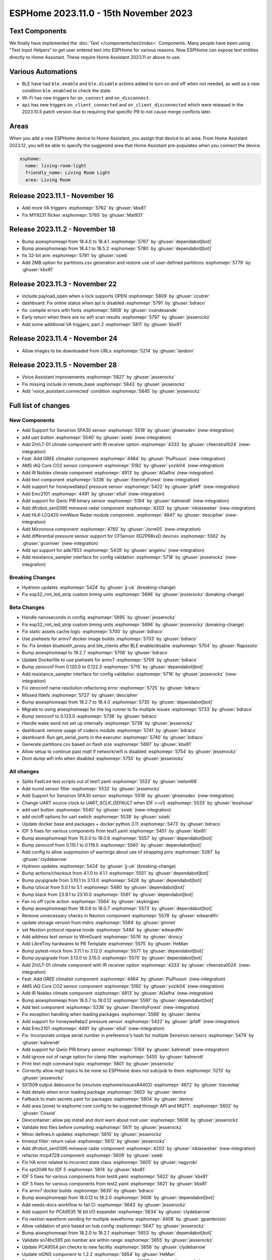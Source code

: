 ESPHome 2023.11.0 - 15th November 2023
======================================

.. seo::
    :description: Changelog for ESPHome 2023.11.0.
    :image: /_static/changelog-2023.11.0.png
    :author: Jesse Hills
    :author_twitter: @jesserockz

.. imgtable::
    :columns: 4

    Text Core, components/text/index, folder-open.svg, dark-invert
    Template Text, components/text/template, description.svg, dark-invert
    UART Button, components/button/uart, uart.svg
    GREE Climate, components/climate/climate_ir, air-conditioner-ir.svg, dark-invert


    DFRobot mmWave Radar, components/dfrobot_sen0395, dfrobot_sen0395.jpg
    LD2420, components/sensor/ld2420, ld2420.jpg
    Qwiic PIR Motion, components/binary_sensor/qwiic_pir, qwiic_pir.jpg
    Noblex Climate, components/climate/climate_ir, air-conditioner-ir.svg, dark-invert

    Honeywell ABP2, components/sensor/honeywellabp2_i2c, honeywellabp.jpg
    iAQ-Core, components/sensor/iaqcore, iaqcore.jpg
    SFA30, components/sensor/sfa30, sfa30.jpg
    ZH/LT-01 Climate, components/climate/climate_ir, air-conditioner-ir.svg, dark-invert

    EMC2101, components/emc2101, emc2101.jpg
    MicroNova pellet stove, components/micronova, pellet.svg
    XGZP68xx Series, components/sensor/xgzp68xx, 6897d.jpg

Text Components
---------------

We finally have implemented the :doc:`Text </components/text/index>` Components.
Many people have been using "Text Input Helpers" to get user entered text into
ESPHome for various reasons. Now ESPHome can expose text entities
directly to Home Assistant. These require Home Assistant 2023.11 or above to use.

Various Automations
-------------------

- BLE have had ``ble.enable`` and ``ble.disable`` actions added to turn on and off when not needed,
  as well as a new condition ``ble.enabled`` to check the state.

- Wi-Fi has new triggers for ``on_connect`` and ``on_disconnect``.

- ``api`` has new triggers ``on_client_connected`` and ``on_client_disconnected`` which were
  released in the 2023.10.5 patch version due to requiring that specific PR to not cause merge
  conflicts later.


Areas
-----

When you add a new ESPHome device to Home Assistant, you assign that device to an area.
From Home Assistant 2023.12, you will be able to specify the suggested area that Home Assistant
pre-populates when you connect the device.

.. code-block:: yaml

    esphome:
      name: living-room-light
      friendly_name: Living Room Light
      area: Living Room


Release 2023.11.1 - November 16
-------------------------------

- Add more VA triggers :esphomepr:`5762` by :ghuser:`kbx81`
- Fix MY9231 flicker :esphomepr:`5765` by :ghuser:`Mat931`


Release 2023.11.2 - November 18
-------------------------------

- Bump aioesphomeapi from 18.4.0 to 18.4.1 :esphomepr:`5767` by :ghuser:`dependabot[bot]`
- Bump aioesphomeapi from 18.4.1 to 18.5.2 :esphomepr:`5780` by :ghuser:`dependabot[bot]`
- fix 32-bit arm :esphomepr:`5781` by :ghuser:`ssieb`
- Add 2MB option for partitions.csv generation and restore use of user-defined partitions :esphomepr:`5779` by :ghuser:`kbx81`


Release 2023.11.3 - November 22
-------------------------------

- include payload_open when a lock supports OPEN :esphomepr:`5809` by :ghuser:`ccutrer`
- dashboard: Fix online status when api is disabled :esphomepr:`5791` by :ghuser:`bdraco`
- fix: compile errors with fonts :esphomepr:`5808` by :ghuser:`cvandesande`
- Early return when there are no wifi scan results :esphomepr:`5797` by :ghuser:`jesserockz`
- Add some additional VA triggers, part 2 :esphomepr:`5811` by :ghuser:`kbx81`


Release 2023.11.4 - November 24
-------------------------------

- Allow images to be downloaded from URLs :esphomepr:`5214` by :ghuser:`landonr`


Release 2023.11.5 - November 28
-------------------------------

- Voice Assistant improvements :esphomepr:`5827` by :ghuser:`jesserockz`
- Fix missing include in remote_base :esphomepr:`5843` by :ghuser:`jesserockz`
- Add 'voice_assistant.connected' condition :esphomepr:`5845` by :ghuser:`jesserockz`


Full list of changes
--------------------

New Components
^^^^^^^^^^^^^^

- Add Support for Sensirion SFA30 sensor :esphomepr:`5519` by :ghuser:`ghsensdev` (new-integration)
- add uart button :esphomepr:`5540` by :ghuser:`ssieb` (new-integration)
- Add ZH/LT-01 climate component with IR receiver option :esphomepr:`4333` by :ghuser:`cfeenstra1024` (new-integration)
- Feat: Add GREE climateir component :esphomepr:`4464` by :ghuser:`PiuPiuson` (new-integration)
- AMS iAQ Core CO2 sensor component :esphomepr:`5192` by :ghuser:`yozik04` (new-integration)
- Add IR Noblex climate component :esphomepr:`4913` by :ghuser:`AGalfra` (new-integration)
- Add text component :esphomepr:`5336` by :ghuser:`EternityForest` (new-integration)
- Add support for honeywellabp2 pressure sensor :esphomepr:`5422` by :ghuser:`jpfaff` (new-integration)
- Add Emc2101 :esphomepr:`4491` by :ghuser:`ellull` (new-integration)
- Add support for Qwiic PIR binary sensor :esphomepr:`5194` by :ghuser:`kahrendt` (new-integration)
- Add dfrobot_sen0395 mmwave radar component :esphomepr:`4203` by :ghuser:`niklasweber` (new-integration)
- Add HLK-LD2420 mmWave Radar module component. :esphomepr:`4847` by :ghuser:`descipher` (new-integration)
- Add Micronova component :esphomepr:`4760` by :ghuser:`Jorre05` (new-integration)
- Add differential pressure sensor support for CFSensor XGZP68xxD devices :esphomepr:`5562` by :ghuser:`gcormier` (new-integration)
- Add spi support for ade7953 :esphomepr:`5439` by :ghuser:`angelnu` (new-integration)
- Add resistance_sampler interface for config validation :esphomepr:`5718` by :ghuser:`jesserockz` (new-integration)

Breaking Changes
^^^^^^^^^^^^^^^^

- Hydreon updates :esphomepr:`5424` by :ghuser:`jj-uk` (breaking-change)
- Fix esp32_rmt_led_strip custom timing units :esphomepr:`5696` by :ghuser:`jesserockz` (breaking-change)

Beta Changes
^^^^^^^^^^^^

- Handle nanoseconds in config :esphomepr:`5695` by :ghuser:`jesserockz`
- Fix esp32_rmt_led_strip custom timing units :esphomepr:`5696` by :ghuser:`jesserockz` (breaking-change)
- Fix static assets cache logic :esphomepr:`5700` by :ghuser:`bdraco`
- Use piwheels for armv7 docker image builds :esphomepr:`5703` by :ghuser:`bdraco`
- fix: Fix broken bluetooth_proxy and ble_clients after BLE enable/disable :esphomepr:`5704` by :ghuser:`Rapsssito`
- Bump aioesphomeapi to 18.2.7 :esphomepr:`5706` by :ghuser:`bdraco`
- Update Dockerfile to use piwheels for armv7 :esphomepr:`5709` by :ghuser:`bdraco`
- Bump zeroconf from 0.120.0 to 0.122.3 :esphomepr:`5715` by :ghuser:`dependabot[bot]`
- Add resistance_sampler interface for config validation :esphomepr:`5718` by :ghuser:`jesserockz` (new-integration)
- Fix zeroconf name resolution refactoring error :esphomepr:`5725` by :ghuser:`bdraco`
- Missed ifdefs :esphomepr:`5727` by :ghuser:`descipher`
- Bump aioesphomeapi from 18.2.7 to 18.4.0 :esphomepr:`5735` by :ghuser:`dependabot[bot]`
- Migrate to using aioesphomeapi for the log runner to fix multiple issues :esphomepr:`5733` by :ghuser:`bdraco`
- Bump zeroconf to 0.123.0 :esphomepr:`5736` by :ghuser:`bdraco`
- Handle wake word not set up internally :esphomepr:`5738` by :ghuser:`jesserockz`
- dashboard: remove usage of codecs module :esphomepr:`5741` by :ghuser:`bdraco`
- dashboard: Run get_serial_ports in the executor :esphomepr:`5740` by :ghuser:`bdraco`
- Generate partitions.csv based on flash size :esphomepr:`5697` by :ghuser:`kbx81`
- Allow setup to continue past mqtt if network/wifi is disabled :esphomepr:`5754` by :ghuser:`jesserockz`
- Dont dump wifi info when disabled :esphomepr:`5755` by :ghuser:`jesserockz`

All changes
^^^^^^^^^^^

- Splits FastLed test scripts out of test1.yaml :esphomepr:`5522` by :ghuser:`nielsnl68`
- Add round sensor filter :esphomepr:`5532` by :ghuser:`jesserockz`
- Add Support for Sensirion SFA30 sensor :esphomepr:`5519` by :ghuser:`ghsensdev` (new-integration)
- Change UART source clock to `UART_SCLK_DEFAULT` when IDF >=v5 :esphomepr:`5533` by :ghuser:`leoshusar`
- add uart button :esphomepr:`5540` by :ghuser:`ssieb` (new-integration)
- add on/off options for uart switch :esphomepr:`5539` by :ghuser:`ssieb`
- Update docker base and packages + docker python 3.11 :esphomepr:`5473` by :ghuser:`bdraco`
- IDF 5 fixes for various components from test1.yaml :esphomepr:`5451` by :ghuser:`kbx81`
- Bump aioesphomeapi from 15.0.0 to 18.0.6 :esphomepr:`5557` by :ghuser:`dependabot[bot]`
- Bump zeroconf from 0.115.1 to 0.119.0 :esphomepr:`5560` by :ghuser:`dependabot[bot]`
- Add config to allow suppression of warnings about use of strapping pins :esphomepr:`5287` by :ghuser:`clydebarrow`
- Hydreon updates :esphomepr:`5424` by :ghuser:`jj-uk` (breaking-change)
- Bump actions/checkout from 4.1.0 to 4.1.1 :esphomepr:`5551` by :ghuser:`dependabot[bot]`
- Bump pyupgrade from 3.10.1 to 3.13.0 :esphomepr:`5428` by :ghuser:`dependabot[bot]`
- Bump tzlocal from 5.0.1 to 5.1 :esphomepr:`5480` by :ghuser:`dependabot[bot]`
- Bump black from 23.9.1 to 23.10.0 :esphomepr:`5561` by :ghuser:`dependabot[bot]`
- Fan no off cycle action :esphomepr:`5564` by :ghuser:`skykingjwc`
- Bump aioesphomeapi from 18.0.6 to 18.0.7 :esphomepr:`5573` by :ghuser:`dependabot[bot]`
- Remove unnecessary checks in Nextion component :esphomepr:`5578` by :ghuser:`edwardtfn`
- update storage version from mdns :esphomepr:`5584` by :ghuser:`glmnet`
- set Nextion protocol reparse mode :esphomepr:`5484` by :ghuser:`edwardtfn`
- Add address text sensor to WireGuard :esphomepr:`5576` by :ghuser:`droscy`
- Add LibreTiny hardwares to PR Template :esphomepr:`5575` by :ghuser:`HeMan`
- Bump pytest-mock from 3.11.1 to 3.12.0 :esphomepr:`5571` by :ghuser:`dependabot[bot]`
- Bump pyupgrade from 3.13.0 to 3.15.0 :esphomepr:`5570` by :ghuser:`dependabot[bot]`
- Add ZH/LT-01 climate component with IR receiver option :esphomepr:`4333` by :ghuser:`cfeenstra1024` (new-integration)
- Feat: Add GREE climateir component :esphomepr:`4464` by :ghuser:`PiuPiuson` (new-integration)
- AMS iAQ Core CO2 sensor component :esphomepr:`5192` by :ghuser:`yozik04` (new-integration)
- Add IR Noblex climate component :esphomepr:`4913` by :ghuser:`AGalfra` (new-integration)
- Bump aioesphomeapi from 18.0.7 to 18.0.12 :esphomepr:`5597` by :ghuser:`dependabot[bot]`
- Add text component :esphomepr:`5336` by :ghuser:`EternityForest` (new-integration)
- Fix exception handling when loading packages :esphomepr:`5569` by :ghuser:`dentra`
- Add support for honeywellabp2 pressure sensor :esphomepr:`5422` by :ghuser:`jpfaff` (new-integration)
- Add Emc2101 :esphomepr:`4491` by :ghuser:`ellull` (new-integration)
- Fix: Incorporate unique serial number in preference's hash for multiple Sensirion sensors :esphomepr:`5479` by :ghuser:`kahrendt`
- Add support for Qwiic PIR binary sensor :esphomepr:`5194` by :ghuser:`kahrendt` (new-integration)
- Add ignore out of range option for clamp filter :esphomepr:`5455` by :ghuser:`kahrendt`
- Print text mqtt command topic :esphomepr:`5601` by :ghuser:`jesserockz`
- Correctly allow mqtt topics to be none so ESPHome does not sub/pub to them :esphomepr:`5213` by :ghuser:`jesserockz`
- SX1509 output debounce fix (resolves esphome/issues#4402) :esphomepr:`4672` by :ghuser:`tracestep`
- Add details when error loading package :esphomepr:`5603` by :ghuser:`dentra`
- Fallback to main secrets.yaml for packages :esphomepr:`5604` by :ghuser:`dentra`
- Add area (zone) to esphome core config to be suggested through API and MQTT. :esphomepr:`5602` by :ghuser:`Cossid`
- Devcontainer: allow pip install and dont warn about root user :esphomepr:`5608` by :ghuser:`jesserockz`
- Validate test files before compiling :esphomepr:`5611` by :ghuser:`jesserockz`
- Minor defines.h updates :esphomepr:`5610` by :ghuser:`jesserockz`
- timeout filter: return value :esphomepr:`5612` by :ghuser:`jesserockz`
- Add dfrobot_sen0395 mmwave radar component :esphomepr:`4203` by :ghuser:`niklasweber` (new-integration)
- refactor mcp4728 component :esphomepr:`5609` by :ghuser:`ssieb`
- Fix HA error related to incorrect state class :esphomepr:`5605` by :ghuser:`nagyrobi`
- Fix xpt2046 for IDF 5 :esphomepr:`5614` by :ghuser:`kbx81`
- IDF 5 fixes for various components from test4.yaml :esphomepr:`5622` by :ghuser:`kbx81`
- IDF 5 fixes for various components from test2.yaml :esphomepr:`5621` by :ghuser:`kbx81`
- Fix armv7 docker builds :esphomepr:`5630` by :ghuser:`bdraco`
- Bump aioesphomeapi from 18.0.12 to 18.2.0 :esphomepr:`5606` by :ghuser:`dependabot[bot]`
- Add needs-docs workflow to fail CI :esphomepr:`5643` by :ghuser:`jesserockz`
- Add support for PCA9535 16 bit I/O expander :esphomepr:`5634` by :ghuser:`clydebarrow`
- Fix nextion waveform sending for multiple waveforms :esphomepr:`4408` by :ghuser:`gpambrozio`
- Allow validation of pins based on hub config :esphomepr:`5647` by :ghuser:`jesserockz`
- Bump aioesphomeapi from 18.2.0 to 18.2.1 :esphomepr:`5653` by :ghuser:`dependabot[bot]`
- Validate sn74hc595 pin number are within range :esphomepr:`5655` by :ghuser:`jesserockz`
- Update PCA9554 pin checks to new facility :esphomepr:`5656` by :ghuser:`clydebarrow`
- Update mDNS component to 1.2.2 :esphomepr:`5654` by :ghuser:`HeMan`
- Fix return value of run_external_command :esphomepr:`5657` by :ghuser:`jesserockz`
- Update RTTTL component to allow I2S :esphomepr:`5177` by :ghuser:`nielsnl68`
- Bump flake8 version in pre-commit to match requirements file :esphomepr:`5658` by :ghuser:`jesserockz`
- Bump pytest from 7.4.2 to 7.4.3 :esphomepr:`5599` by :ghuser:`dependabot[bot]`
- Bump tzlocal from 5.1 to 5.2 :esphomepr:`5594` by :ghuser:`dependabot[bot]`
- Bump black from 23.10.0 to 23.10.1 :esphomepr:`5593` by :ghuser:`dependabot[bot]`
- Add Healthcheck to Dockerfile :esphomepr:`5651` by :ghuser:`JcMinarro`
- Add HLK-LD2420 mmWave Radar module component. :esphomepr:`4847` by :ghuser:`descipher` (new-integration)
- Add Micronova component :esphomepr:`4760` by :ghuser:`Jorre05` (new-integration)
- Add basic shell autocompletion using argcomplete :esphomepr:`5618` by :ghuser:`Nardol`
- Fixed int variables for user defined service in case of ESP32-C3 :esphomepr:`5675` by :ghuser:`paveldn`
- Add callback for raw sml messages :esphomepr:`5668` by :ghuser:`micw`
- Fix compile with latest esp-idf on esp32c6 :esphomepr:`5677` by :ghuser:`DAVe3283`
- Null topic_prefix disables MQTT publishing/subscription unless topic is explicitly configured :esphomepr:`5644` by :ghuser:`kahrendt`
- feat: Add ESP32 BLE enable/disable automations :esphomepr:`5616` by :ghuser:`Rapsssito`
- ble_client rssi sensor fix when not connected :esphomepr:`5632` by :ghuser:`jesserockz`
- Add Byron Doorbell RF protocol :esphomepr:`4718` by :ghuser:`marshn`
- Refactor dashboard zeroconf support :esphomepr:`5681` by :ghuser:`bdraco`
- Allow static assets to be cached if not in debug mode :esphomepr:`5684` by :ghuser:`jesserockz`
- Remove extra code in old sgp40 :esphomepr:`5685` by :ghuser:`jesserockz`
- Allow pulse light effect to have separate on and off transition lengths :esphomepr:`5659` by :ghuser:`jesserockz`
- Add differential pressure sensor support for CFSensor XGZP68xxD devices :esphomepr:`5562` by :ghuser:`gcormier` (new-integration)
- Bump zeroconf from 0.119.0 to 0.120.0 :esphomepr:`5682` by :ghuser:`dependabot[bot]`
- Add spi support for ade7953 :esphomepr:`5439` by :ghuser:`angelnu` (new-integration)
- Remove page jump on Nextion startup :esphomepr:`5673` by :ghuser:`edwardtfn`
- [web_server] Adds the ability to handle Private Network Access preflight requests :esphomepr:`5669` by :ghuser:`DanielBaulig`
- Update esphome-dashboard to version 20231107.0 :esphomepr:`5686` by :ghuser:`jesserockz`
- add wifi.on_connect and wifi.on_disconnect triggers :esphomepr:`3639` by :ghuser:`ChemicalXandco`
- Implement a memory cache for dashboard entries to avoid frequent disk reads :esphomepr:`5687` by :ghuser:`bdraco`
- support spi for sn74hc595 :esphomepr:`5491` by :ghuser:`angelnu`
- Handle on_disconnect when Wi-Fi is disabled :esphomepr:`5691` by :ghuser:`kbx81`
- Bump aioesphomeapi from 18.2.1 to 18.2.4 :esphomepr:`5692` by :ghuser:`dependabot[bot]`
- Handle nanoseconds in config :esphomepr:`5695` by :ghuser:`jesserockz`
- Fix esp32_rmt_led_strip custom timing units :esphomepr:`5696` by :ghuser:`jesserockz` (breaking-change)
- Fix static assets cache logic :esphomepr:`5700` by :ghuser:`bdraco`
- Use piwheels for armv7 docker image builds :esphomepr:`5703` by :ghuser:`bdraco`
- fix: Fix broken bluetooth_proxy and ble_clients after BLE enable/disable :esphomepr:`5704` by :ghuser:`Rapsssito`
- Bump aioesphomeapi to 18.2.7 :esphomepr:`5706` by :ghuser:`bdraco`
- Update Dockerfile to use piwheels for armv7 :esphomepr:`5709` by :ghuser:`bdraco`
- Bump zeroconf from 0.120.0 to 0.122.3 :esphomepr:`5715` by :ghuser:`dependabot[bot]`
- Add resistance_sampler interface for config validation :esphomepr:`5718` by :ghuser:`jesserockz` (new-integration)
- Fix zeroconf name resolution refactoring error :esphomepr:`5725` by :ghuser:`bdraco`
- Missed ifdefs :esphomepr:`5727` by :ghuser:`descipher`
- Bump aioesphomeapi from 18.2.7 to 18.4.0 :esphomepr:`5735` by :ghuser:`dependabot[bot]`
- Migrate to using aioesphomeapi for the log runner to fix multiple issues :esphomepr:`5733` by :ghuser:`bdraco`
- Bump zeroconf to 0.123.0 :esphomepr:`5736` by :ghuser:`bdraco`
- Handle wake word not set up internally :esphomepr:`5738` by :ghuser:`jesserockz`
- dashboard: remove usage of codecs module :esphomepr:`5741` by :ghuser:`bdraco`
- dashboard: Run get_serial_ports in the executor :esphomepr:`5740` by :ghuser:`bdraco`
- Generate partitions.csv based on flash size :esphomepr:`5697` by :ghuser:`kbx81`
- Allow setup to continue past mqtt if network/wifi is disabled :esphomepr:`5754` by :ghuser:`jesserockz`
- Dont dump wifi info when disabled :esphomepr:`5755` by :ghuser:`jesserockz`

Past Changelogs
---------------

- :doc:`2023.10.0`
- :doc:`2023.9.0`
- :doc:`2023.8.0`
- :doc:`2023.7.0`
- :doc:`2023.6.0`
- :doc:`2023.5.0`
- :doc:`2023.4.0`
- :doc:`2023.3.0`
- :doc:`2023.2.0`
- :doc:`2022.12.0`
- :doc:`2022.11.0`
- :doc:`2022.10.0`
- :doc:`2022.9.0`
- :doc:`2022.8.0`
- :doc:`2022.6.0`
- :doc:`2022.5.0`
- :doc:`2022.4.0`
- :doc:`2022.3.0`
- :doc:`2022.2.0`
- :doc:`2022.1.0`
- :doc:`2021.12.0`
- :doc:`2021.11.0`
- :doc:`2021.10.0`
- :doc:`2021.9.0`
- :doc:`2021.8.0`
- :doc:`v1.20.0`
- :doc:`v1.19.0`
- :doc:`v1.18.0`
- :doc:`v1.17.0`
- :doc:`v1.16.0`
- :doc:`v1.15.0`
- :doc:`v1.14.0`
- :doc:`v1.13.0`
- :doc:`v1.12.0`
- :doc:`v1.11.0`
- :doc:`v1.10.0`
- :doc:`v1.9.0`
- :doc:`v1.8.0`
- :doc:`v1.7.0`
